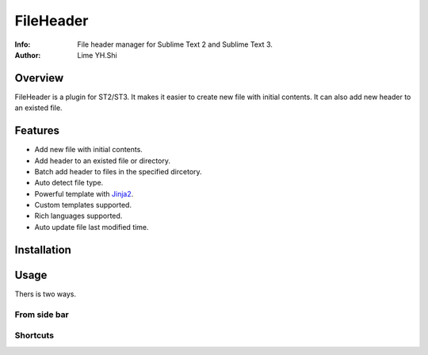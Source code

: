 ==========
FileHeader
==========

:Info: File header manager for Sublime Text 2 and Sublime Text 3.
:Author: Lime YH.Shi

Overview
========

FileHeader is a plugin for ST2/ST3. It makes it easier to create new file with initial contents. It can also add new header to an existed file.

Features
=========

- Add new file with initial contents.
- Add header to an existed file or directory.
- Batch add header to files in the specified dircetory.
- Auto detect file type.
- Powerful template with Jinja2_.
- Custom templates supported.
- Rich languages supported.
- Auto update file last modified time.

.. _Jinja2: http://jinja.pocoo.org/docs/

Installation
============


Usage
=====

Thers is two ways.

From side bar
-------------


Shortcuts
---------


